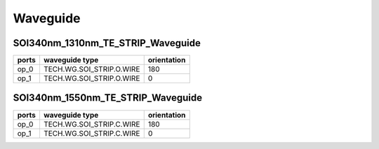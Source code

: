 Waveguide
#############################

SOI340nm_1310nm_TE_STRIP_Waveguide
**********************************************************
.. image:: ../images/SOI340nm_1310nm_TE_STRIP_Waveguide.png

+-------------------+-----------------------------+-------------+
|     ports         |     waveguide type          | orientation |
+===================+=============================+=============+
|     op_0          |  TECH.WG.SOI_STRIP.O.WIRE   |   180       |
+-------------------+-----------------------------+-------------+
|     op_1          |  TECH.WG.SOI_STRIP.O.WIRE   |     0       |
+-------------------+-----------------------------+-------------+

SOI340nm_1550nm_TE_STRIP_Waveguide
**********************************************************
.. image:: ../images/SOI340nm_1550nm_TE_STRIP_Waveguide.png

+-------------------+-----------------------------+-------------+
|     ports         |     waveguide type          | orientation |
+===================+=============================+=============+
|     op_0          |  TECH.WG.SOI_STRIP.C.WIRE   |   180       |
+-------------------+-----------------------------+-------------+
|     op_1          |  TECH.WG.SOI_STRIP.C.WIRE   |     0       |
+-------------------+-----------------------------+-------------+
